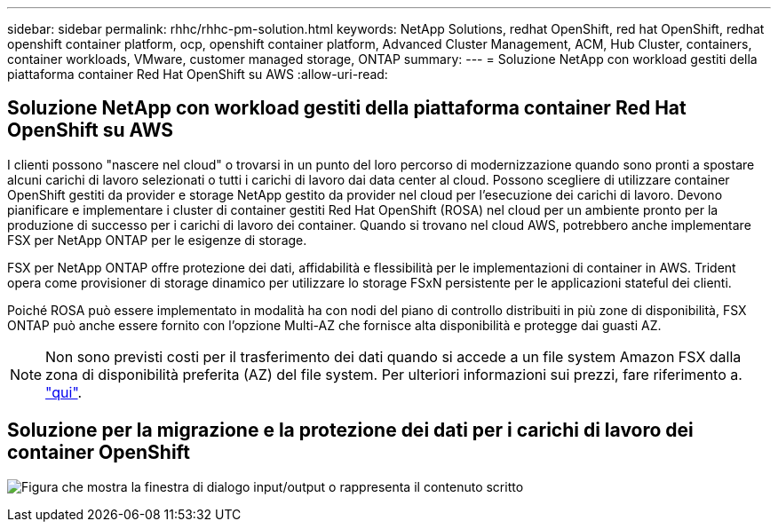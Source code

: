 ---
sidebar: sidebar 
permalink: rhhc/rhhc-pm-solution.html 
keywords: NetApp Solutions, redhat OpenShift, red hat OpenShift, redhat openshift container platform, ocp, openshift container platform, Advanced Cluster Management, ACM, Hub Cluster, containers, container workloads, VMware, customer managed storage, ONTAP 
summary:  
---
= Soluzione NetApp con workload gestiti della piattaforma container Red Hat OpenShift su AWS
:allow-uri-read: 




== Soluzione NetApp con workload gestiti della piattaforma container Red Hat OpenShift su AWS

[role="lead"]
I clienti possono "nascere nel cloud" o trovarsi in un punto del loro percorso di modernizzazione quando sono pronti a spostare alcuni carichi di lavoro selezionati o tutti i carichi di lavoro dai data center al cloud. Possono scegliere di utilizzare container OpenShift gestiti da provider e storage NetApp gestito da provider nel cloud per l'esecuzione dei carichi di lavoro. Devono pianificare e implementare i cluster di container gestiti Red Hat OpenShift (ROSA) nel cloud per un ambiente pronto per la produzione di successo per i carichi di lavoro dei container. Quando si trovano nel cloud AWS, potrebbero anche implementare FSX per NetApp ONTAP per le esigenze di storage.

FSX per NetApp ONTAP offre protezione dei dati, affidabilità e flessibilità per le implementazioni di container in AWS. Trident opera come provisioner di storage dinamico per utilizzare lo storage FSxN persistente per le applicazioni stateful dei clienti.

Poiché ROSA può essere implementato in modalità ha con nodi del piano di controllo distribuiti in più zone di disponibilità, FSX ONTAP può anche essere fornito con l'opzione Multi-AZ che fornisce alta disponibilità e protegge dai guasti AZ.


NOTE: Non sono previsti costi per il trasferimento dei dati quando si accede a un file system Amazon FSX dalla zona di disponibilità preferita (AZ) del file system. Per ulteriori informazioni sui prezzi, fare riferimento a. link:https://aws.amazon.com/fsx/netapp-ontap/pricing/["qui"].



== Soluzione per la migrazione e la protezione dei dati per i carichi di lavoro dei container OpenShift

image:rhhc-rosa-with-fsxn.png["Figura che mostra la finestra di dialogo input/output o rappresenta il contenuto scritto"]
